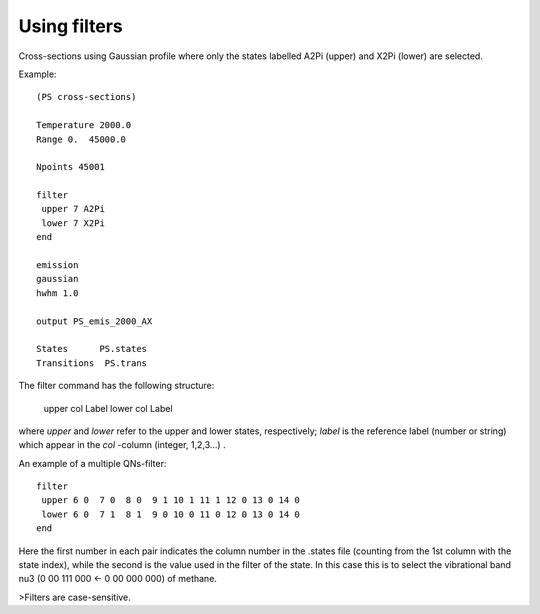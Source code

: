 Using filters
=============

Cross-sections using Gaussian profile where only the states labelled A2Pi (upper) and X2Pi (lower) are selected. 

Example::

     
    (PS cross-sections)
    
    Temperature 2000.0
    Range 0.  45000.0
    
    Npoints 45001
    
    filter
     upper 7 A2Pi
     lower 7 X2Pi
    end
    
    emission
    gaussian
    hwhm 1.0
    
    output PS_emis_2000_AX
    
    States      PS.states
    Transitions  PS.trans
    


The filter command has the following structure:

    upper col Label 
    lower col Label 


where `upper` and `lower` refer to the upper and lower states, respectively; `label` is the reference label (number or string) which appear in the `col` -column  (integer, 1,2,3...) . 


An example of a multiple QNs-filter::

    filter
     upper 6 0  7 0  8 0  9 1 10 1 11 1 12 0 13 0 14 0
     lower 6 0  7 1  8 1  9 0 10 0 11 0 12 0 13 0 14 0
    end


Here the first number in each pair indicates the column number in the .states file (counting from the 1st column with the state index), while the second is the value used in the filter of the state. In this case this is to select the vibrational band nu3 (0 00 111 000 <- 0 00 000 000) of methane. 

>Filters are case-sensitive.





